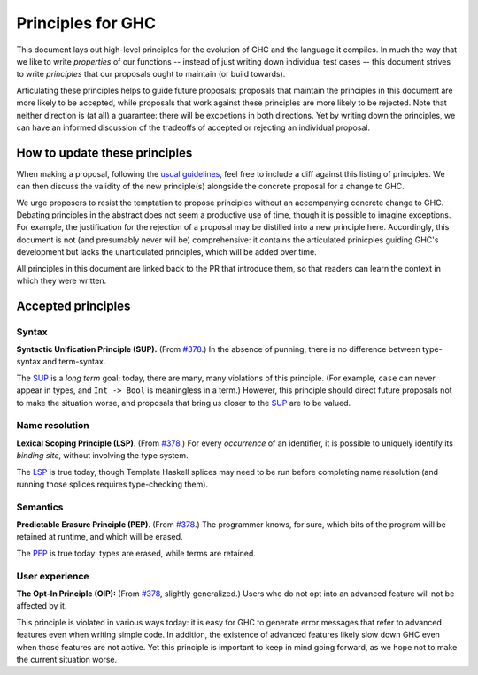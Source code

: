 Principles for GHC
==================

This document lays out high-level principles for the evolution of GHC
and the language it compiles. In much the way that we like to write
*properties* of our functions -- instead of just writing down individual
test cases -- this document strives to write *principles* that our proposals
ought to maintain (or build towards).

Articulating these principles helps to guide future proposals: proposals
that maintain the principles in this document are more likely to be accepted,
while proposals that work against these principles are more likely to be rejected.
Note that neither direction is (at all) a guarantee: there will be excpetions
in both directions. Yet by writing down the principles, we can have an informed
discussion of the tradeoffs of accepted or rejecting an individual proposal.

How to update these principles
------------------------------

When making a proposal, following the `usual guidelines <https://github.com/ghc-proposals/ghc-proposals/#how-to-start-a-new-proposal>`_,
feel free to include a diff against this listing of principles. We can then
discuss the validity of the new principle(s) alongside the concrete proposal for
a change to GHC.

We urge proposers to resist the temptation to propose principles without an
accompanying concrete change to GHC. Debating principles in the abstract does
not seem a productive use of time, though it is possible to imagine exceptions.
For example, the justification for the rejection of a proposal may be distilled into
a new principle here. Accordingly, this document is not (and presumably never will be)
comprehensive: it contains the articulated prinicples guiding GHC's development
but lacks the unarticulated principles, which will be added over time.

All principles in this document are linked back to the PR that introduce them,
so that readers can learn the context in which they were written.

Accepted principles
-------------------

.. _`#378`: https://github.com/ghc-proposals/ghc-proposals/blob/master/proposals/0378-dependent-type-design.rst

Syntax
~~~~~~

.. _SUP:

**Syntactic Unification Principle (SUP).** (From `#378`_.) In the absence of punning, there is
no difference between type-syntax and term-syntax.

The SUP_ is a *long term* goal; today, there are many, many violations of this principle. (For example,
``case`` can never appear in types, and ``Int -> Bool`` is meaningless in a term.) However, this principle
should direct future proposals not to make the situation worse, and proposals that bring us closer to
the SUP_ are to be valued.

Name resolution
~~~~~~~~~~~~~~~

.. _LSP:

**Lexical Scoping Principle (LSP)**. (From `#378`_.) For every *occurrence* of an
identifier, it is possible to uniquely identify its *binding site*, without
involving the type system.

The LSP_ is true today, though Template Haskell splices may need to be run before
completing name resolution (and running those splices requires type-checking them).

Semantics
~~~~~~~~~

.. _PEP:

**Predictable Erasure Principle (PEP)**. (From `#378`_.) The programmer knows, for sure, which bits of the program will be
retained at runtime, and which will be erased.

The PEP_ is true today: types are erased, while terms are retained.

User experience
~~~~~~~~~~~~~~~

.. _OIP:

**The Opt-In Principle (OIP):** (From `#378`_, slightly generalized.) Users who do not opt into an advanced feature will
not be affected by it.

This principle is violated in various ways today: it is easy for GHC to generate error messages that refer to
advanced features even when writing simple code. In addition, the existence of advanced features likely slow
down GHC even when those features are not active. Yet this principle is important to keep in mind going forward,
as we hope not to make the current situation worse.